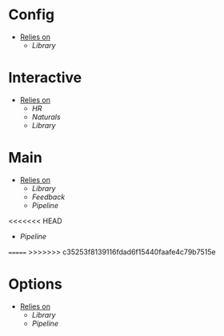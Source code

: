 * Config
- _Relies on_
  + [[Library]]
* Interactive
- _Relies on_
  + [[HR]]
  + [[Naturals]]
  + [[Library]]
* Main
- _Relies on_
  + [[Library]]
  + [[Feedback]]
  + [[Pipeline]]
<<<<<<< HEAD
  + [[Pipeline]]
=======
>>>>>>> c35253f8139116fdad6f15440faafe4c79b7515e
* Options
- _Relies on_
  + [[Library]]
  + [[Pipeline]]
